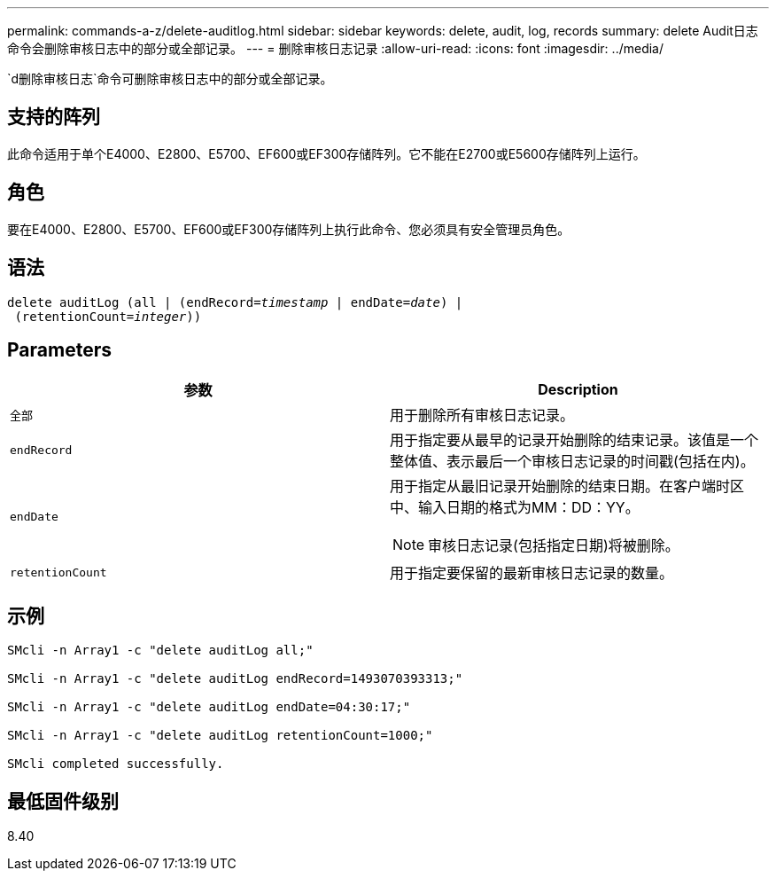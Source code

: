 ---
permalink: commands-a-z/delete-auditlog.html 
sidebar: sidebar 
keywords: delete, audit, log, records 
summary: delete Audit日志命令会删除审核日志中的部分或全部记录。 
---
= 删除审核日志记录
:allow-uri-read: 
:icons: font
:imagesdir: ../media/


[role="lead"]
`d删除审核日志`命令可删除审核日志中的部分或全部记录。



== 支持的阵列

此命令适用于单个E4000、E2800、E5700、EF600或EF300存储阵列。它不能在E2700或E5600存储阵列上运行。



== 角色

要在E4000、E2800、E5700、EF600或EF300存储阵列上执行此命令、您必须具有安全管理员角色。



== 语法

[source, cli, subs="+macros"]
----
delete auditLog (all | (endRecord=pass:quotes[_timestamp_ | endDate=_date_) |
 (retentionCount=_integer_))]
----


== Parameters

|===
| 参数 | Description 


 a| 
`全部`
 a| 
用于删除所有审核日志记录。



 a| 
`endRecord`
 a| 
用于指定要从最早的记录开始删除的结束记录。该值是一个整体值、表示最后一个审核日志记录的时间戳(包括在内)。



 a| 
`endDate`
 a| 
用于指定从最旧记录开始删除的结束日期。在客户端时区中、输入日期的格式为MM：DD：YY。

[NOTE]
====
审核日志记录(包括指定日期)将被删除。

====


 a| 
`retentionCount`
 a| 
用于指定要保留的最新审核日志记录的数量。

|===


== 示例

[listing]
----

SMcli -n Array1 -c "delete auditLog all;"

SMcli -n Array1 -c "delete auditLog endRecord=1493070393313;"

SMcli -n Array1 -c "delete auditLog endDate=04:30:17;"

SMcli -n Array1 -c "delete auditLog retentionCount=1000;"

SMcli completed successfully.
----


== 最低固件级别

8.40
